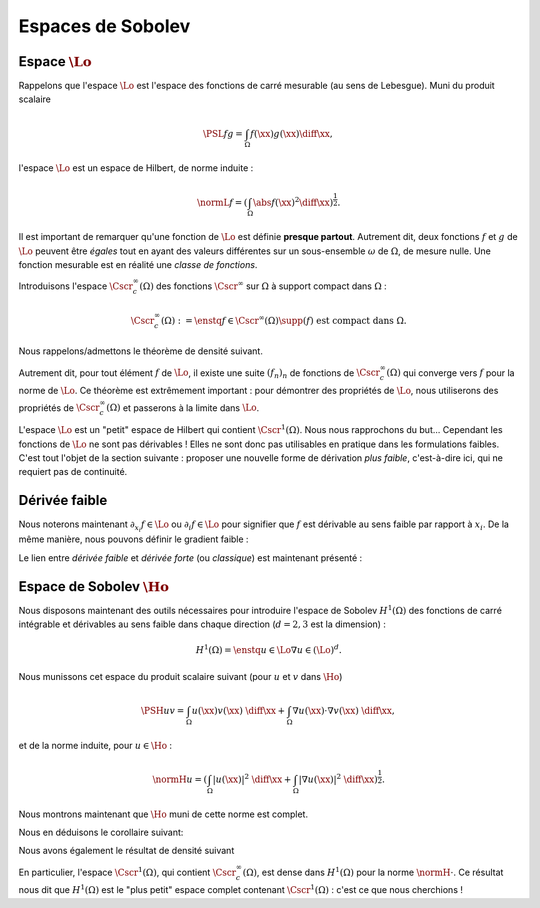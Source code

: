 Espaces de Sobolev
==================

Espace :math:`\Lo`
------------------

Rappelons que l'espace :math:`\Lo` est l'espace des fonctions de carré mesurable (au sens de Lebesgue). Muni du produit scalaire


.. math:: \PSL{f}{g} = \int_{\Omega} f(\xx)g(\xx)\diff \xx,


l'espace :math:`\Lo` est un espace de Hilbert, de norme induite :

.. math:: \normL{f} = \left(\int_{\Omega} \abs{f(\xx)}^2\diff \xx\right)^{\frac{1}{2}}.

Il est important de remarquer qu'une fonction de :math:`\Lo` est définie **presque partout**. Autrement dit, deux fonctions :math:`f` et :math:`g` de :math:`\Lo` peuvent être *égales* tout en ayant des valeurs différentes sur un sous-ensemble :math:`\omega` de :math:`\Omega`, de mesure nulle. Une fonction mesurable est en réalité une *classe de fonctions*.

Introduisons l'espace :math:`\Cscr^{\infty}_c(\Omega)` des fonctions :math:`\Cscr^{\infty}` sur :math:`\Omega` à support compact dans :math:`\Omega` :

.. math:: \Cscr^{\infty}_c(\Omega) := \enstq{f\in \Cscr^{\infty}(\Omega)}{\supp(f) \text{ est compact dans } \Omega}.

.. proof:remark::

  - Ces fonctions (et toutes leurs dérivées) s'annulent nécesairement sur le bord de :math:`\Omega` (qui est ouvert)
  - Dans notre cas, :math:`\Omega\in\Rb^2` (ou même :math:`\Rb^3`), ce qui impliqué qu'un compact de :math:`\Omega` est donc un fermé borné
    - Un exemple d'une telle fonction est la fonction "blob" comme illustré par `l'article Wikipédia <https://fr.wikipedia.org/wiki/Fonction_C%E2%88%9E_%C3%A0_support_compact>`_

Nous rappelons/admettons le théorème de densité suivant.

.. _thm-densite:

.. proof:theorem:: Densité dans :math:`\Lo`

  L'ensemble :math:`\Cscr^{\infty}_c(\Omega)` est dense dans :math:`\Lo`.

Autrement dit, pour tout élément :math:`f` de :math:`\Lo`, il existe une suite :math:`(f_n)_n` de fonctions de :math:`\Cscr^{\infty}_c(\Omega)` qui converge vers :math:`f` pour la norme de :math:`\Lo`. Ce théorème est extrêmement important : pour démontrer des propriétés de :math:`\Lo`, nous utiliserons des propriétés de :math:`\Cscr^{\infty}_c(\Omega)` et passerons à la limite dans :math:`\Lo`.

.. _corollary-f-zero:

.. proof:corollary::

  Soit :math:`f` une fonction de :math:`\Lo` telle que
  
  .. math::   \forall \phi \in \Cscr^{\infty}_c(\Omega),\qquad \int_{\Omega} f(\xx)\phi(\xx) \diff\xx= \PSL{f}{\phi} = 0,

  alors :math:`f(\xx)=0` presque partout dans :math:`\Omega`.

.. proof:proof::

  D'après le théorème :numref:`{number} <thm-densite>`, il existe une suite :math:`(f_n)_n` de :math:`\Cscr^{\infty}_c(\Omega)` qui converge vers :math:`f`. Nous avons alors
  
  .. math:: 0 = \lim_{n\to \infty}\int_{\Omega} f(\xx)f_n(\xx) \diff\xx= \int_{\Omega}\abs{f(\xx)}^2\diff\xx = \normL{f}^2,

  d'où :math:`f` est nulle "au sens de" :math:`\Lo`, c'est-à-dire que :math:`f(\xx)=0` presque partout.


L'espace :math:`\Lo` est un "petit" espace de Hilbert qui contient :math:`\Cscr^1(\Omega)`. Nous nous rapprochons du but... Cependant les fonctions de :math:`\Lo` ne sont pas dérivables ! Elles ne sont donc pas utilisables en pratique dans les formulations faibles. C'est tout l'objet de la section suivante : proposer une nouvelle forme de dérivation *plus faible*, c'est-à-dire ici, qui ne requiert pas de continuité.

Dérivée faible
--------------

.. proof:definition:: 

  Une fonction de :math:`\Lo` est dérivable au sens faible par rapport à la direction :math:`x_i` si et seulement si il existe un élément :math:`g_i` de :math:`\Lo` tel que
  
  .. math::   \forall \phi \in \Cscr^{\infty}_c(\Omega),\quad \int_{\Omega} f(\xx) \partial_{x_i} \phi(\xx)\diff\xx =- \int_{\Omega} g_i(\xx) \phi(\xx)\diff\xx.

  Nous notons alors :math:`g_i = \partial_{x_i}f =\partial_{_i}f`, qui est unique en vertu du Corollaire :numref:`{number} <corollary-f-zero>`.


Nous noterons maintenant :math:`\partial_{x_i} f \in \Lo` ou :math:`\partial_{i} f \in \Lo` pour signifier que :math:`f` est dérivable au sens faible par rapport à :math:`x_i`. De la même manière, nous pouvons définir le gradient faible :

.. proof:definition::

  Une fonction :math:`f\in \Lo` admet un gradient faible, noté :math:`\nabla f`, si et seulement si :math:`f` est dérivable au sens faible par rapport à toutes ses variables, et nous avons alors
  
  .. math:: \nabla f = \left(\partial_{x_1}f, \partial_{x_2}f, \ldots, \partial_{x_d}f\right)^T.
  
.. proof:proposition:: Unicité de la dérivée faible

  Si la dérivée faible dans la direction :math:`x_i` d'une fonction :math:`u\in\Lo` existe alors elle est unique.

.. proof:proof::

  Soit :math:`u\in\Lo` et supposons que :math:`u` admette deux dérivées faibles dans la direction :math:`x_i` : :math:`f_i` et :math:`g_i`, toutes deux dans :math:`\Lo`. Nous avons alors, par définition, les deux relations suivantes :

  .. math:: \forall \phi \in \Cscr^{\infty}_c(\Omega), -\int_{\Omega} u(\xx) \partial_{i} \phi(\xx) = \int_{\Omega} f_i(\xx) \phi(\xx)\diff\xx = \int_{\Omega} g_i(\xx) \phi(\xx)\diff\xx.

  Autrement dit, nous avons 

  .. math:: \forall \phi \in \Cscr^{\infty}_c(\Omega), \qquad \int_{\Omega} (f_i - g_i)(\xx) \phi(\xx)\diff\xx = 0,

  et le Corollaire :numref:`{number} <corollary-f-zero>` implique que :math:`f_i=g_i`.

Le lien entre *dérivée faible* et *dérivée forte* (ou *classique*) est maintenant présenté :

.. proof:proposition::

  Soit :math:`u\in\Cscr^1(\overline{\Omega})` tel que son gradient, au sens classique, :math:`\nabla u` soit dans :math:`\Cscr^0(\overline{\Omega})`, alors :math:`u` admet un gradient au sens faible :math:`\widetilde{\nabla} u` et l'on a :math:`\nabla u = \widetilde{\nabla} u`.


.. proof:proof::

  Il suffit de montrer ce résultat pour une direction uniquement, c'est-à-dire montrer que :math:`\widetilde{\partial_{i}}u = \partial_{i} u`, si :math:`\widetilde{\partial_{i}}` est la dérivée partielle au sens faible. Par intégration par partie, nous avons :

  .. math:: \forall \phi \in \Cscr^{\infty}_c(\Omega), \qquad \int_{\Omega} \partial_{i} u(\xx) \phi(\xx) \diff\xx= -\int_{\Omega} u(\xx) \partial_{i} \phi(\xx)\diff\xx + \int_{\partial\Omega} u(\xx) \phi(\xx) n_i(\xx) \diff s(\xx),

  où :math:`n_i` est la :math:`i^{\text{ème}}` composante du vecteur normale :math:`\nn`. Comme :math:`\phi` est à support compact dans :math:`\Omega`, nous savons que :math:`\phi` s'annule sur le bord de :math:`\Omega`. Il vient donc

  .. math:: \forall \phi \in \Cscr^{\infty}_c(\Omega), \qquad \int_{\Omega} \partial_{i} u(\xx) \phi(\xx) \diff\xx= -\int_{\Omega} u(\xx) \partial_{i} \phi(\xx)\diff\xx,

  Autrement dit :math:`u` admet une dérivée faible. Celle-ci étant unique, nous avons bien :math:`\partial_{i} u = \widetilde{\partial}_{i} u`.
  


.. proof:remark::
  
  Dans la suite, puisque nous ne travaillerons qu'avec des dérivées partielles faibles, nous **omettrons le tilde**.


Espace de Sobolev :math:`\Ho`
-----------------------------

Nous disposons maintenant des outils nécessaires pour introduire l'espace de Sobolev :math:`H^1(\Omega)` des fonctions de carré intégrable et dérivables au sens faible dans chaque direction (:math:`d=2,3` est la dimension) :

.. math:: H^1(\Omega) = \enstq{u\in \Lo}{\nabla u \in (\Lo)^d}.

Nous munissons cet espace du produit scalaire suivant (pour :math:`u` et :math:`v` dans :math:`\Ho`)

.. math::  \PSH{u}{v} = \int_{\Omega} u(\xx)v(\xx) \;\diff\xx +\int_{\Omega} \nabla u(\xx) \cdot \nabla v(\xx) \;\diff\xx,

et de la norme induite, pour :math:`u\in\Ho` :

.. math:: \normH{u} =  \left(  \int_{\Omega} |u(\xx)|^2 \;\diff\xx +  \int_{\Omega} |\nabla u(\xx)|^2\;\diff\xx   \right)^{\frac{1}{2}}.


.. proof:remark::

  Nous pouvons montrer que c'est effectivement un produit scalaire avec les arguments similaires à ceux utilisés pour montrer que la "même" application est un produit scalaire sur :math:`\Cscr^1(\Omega)`.

.. proof:remark::
  
  Pour :math:`u` de :math:`\Ho`, nous avons clairement

  .. math::  
  
    \begin{aligned}
      \normH{u}^2 & = \normL{u}^2 + \sum_{i=1}^d\normL{\partial_{i} u}^2\\
        &= \normL{u}^2 + \normLd{\nabla u}^2,
    \end{aligned}

  et donc les inégalités suivantes :

  1. :math:`\normH{u} \geq \normL{u}`
  2. :math:`\normH{u}  \geq \normLd{\nabla u} = \left(\sum_{i=1}^d\normL{\partial_i u}^2\right)^{1/2}`
  3. :math:`\normH{u}   \geq \normL{\partial_i u} \qquad \forall i=1,2,\ldots, d`




Nous montrons maintenant que :math:`\Ho` muni de cette norme est complet.

.. proof:theorem:: Complétude de :math:`\Ho`

  L'espace :math:`H^1(\Omega)` est complet pour la norme :math:`\normH{\cdot}`.

.. proof:proof::
  
  Prenons une suite de Cauchy :math:`(u_n)_n` de :math:`H^1(\Omega)` et montrons qu'elle converge dans :math:`H^1(\Omega)`. Par définition de la suite de Cauchy, nous avons

  .. math:: \forall \varepsilon > 0,\exists N>0\text{ tel que }\forall n > N, \forall p>N, \quad \normH{u_n-u_p}\leq \varepsilon.

  Par ailleurs, pour :math:`n,p` de :math:`\Nb` l'inégalité suivante est vérifiée :

  .. math::  \normL{u_n - u_p}\leq \normH{u_n - u_p},

  ce qui fait de la suite :math:`(u_n)_n` une suite de Cauchy dans :math:`\Lo`, puisque :
  
  .. math::  \forall \varepsilon > 0,\exists N>0\text{ tel que }\forall n > N, \forall p>N, \quad \normL{u_n - u_p}\leq \normH{u_n-u_p}\leq \varepsilon.

  L'espace :math:`\Lo` étant complet, la suite :math:`(u_n)_n` converge dans :math:`\Lo` vers :math:`u\in \Lo`. Nous appliquons le même raisonnement aux dérivées partielles : pour :math:`i= 1,\ldots, d`, nous avons aussi

  .. math:: \normL{\partial_i u_n - \partial_i u_p}\leq \normH{u_n -  u_p}.

  Ainsi, pour tout :math:`i`, la suite :math:`(\partial_i u_n)_n` est aussi de Cauchy dans :math:`\Lo` et converge donc vers un élément :math:`f_i\in \Lo`. Il nous faut donc montrer que :math:`u` est dérivable (au sens faible) et que :math:`f_i = \partial_i u`. Remarquons pour cela que, par définition,

  .. math:: \forall \phi\in \Cscr^{\infty}_c(\Omega),\qquad \int_{\Omega}\partial_i u_n (\xx)\phi(\xx) \diff\xx= -\int_{\Omega} u_n(\xx) \partial_i \phi(\xx)\diff\xx. 

  En passant à la limite dans :math:`\Lo` dans cette expression, il vient que : 

  .. math:: \forall \phi\in \Cscr^{\infty}_c(\Omega),\qquad \int_{\Omega} f_i (\xx)\phi(\xx) \diff\xx= -\int_{\Omega} u(\xx) \partial_i \phi(\xx)\diff\xx. 

  Autrement dit, :math:`u` est dérivable par rapport à toutes ses variables et :math:`\partial_i u = f_i`, ce qui implique que :math:`u` est bien dans :math:`H^1(\Omega)`. Nous avons donc montré que la suite :math:`(u_n)_n` converge dans :math:`\Lo` vers un élément :math:`u` de :math:`\Ho`. Il nous reste à montrer que cette convergence est toujours valable pour la norme de :math:`\Ho`. Utilisons la remarque précédente pour décomposer la norme dans :math:`\Ho` :

  .. math:: \normH{u_n - u}^2 = \normL{u_n - u}^2 + \sum_{j=1}^d \normL{\partial_{j} u_n - \partial_{j} u}^2 \to 0 (n \to +\infty).

  La suite de Cauchy :math:`(u_n)_n` est donc convergente dans :math:`H^1(\Omega)`, ce dernier est donc complet.


Nous en déduisons le corollaire suivant:

.. proof:corollary::
  
  :math:`H^1(\Omega)` est un espace de Hilbert pour le produit scalaire :math:`\PSH{\cdot}{\cdot}`.

Nous avons également le résultat de densité suivant

.. proof:proposition:: Admis
  
  L'espace :math:`\Cscr^{\infty}_c(\Omega)` est dense dans :math:`H^1(\Omega)` pour la norme :math:`\normH{\cdot}`.

En particulier, l'espace :math:`\Cscr^{1}(\Omega)`, qui contient :math:`\Cscr^{\infty}_c(\Omega)`, est dense dans :math:`H^1(\Omega)` pour la norme :math:`\normH{\cdot}`. Ce résultat nous dit que :math:`H^1(\Omega)` est le "plus petit" espace complet contenant :math:`\Cscr^{1}(\Omega)` : c'est ce que nous cherchions !

